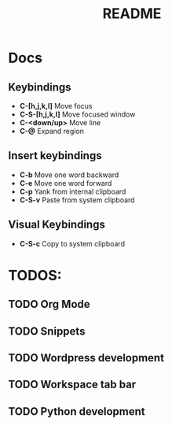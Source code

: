 #+TITLE: README
#+DESCRIPTION: Provides TODOS and basic documentation

* Docs
** Keybindings
- *C-[h,j,k,l]* Move focus
- *C-S-[h,j,k,l]* Move focused window
- *C-<down/up>* Move line
- *C-@* Expand region
** Insert keybindings
- *C-b* Move one word backward
- *C-e* Move one word forward
- *C-p* Yank from internal clipboard
- *C-S-v* Paste from system clipboard
** Visual Keybindings
- *C-S-c* Copy to system clipboard

* TODOS:
** TODO Org Mode
** TODO Snippets
** TODO Wordpress development
** TODO Workspace tab bar
** TODO Python development
